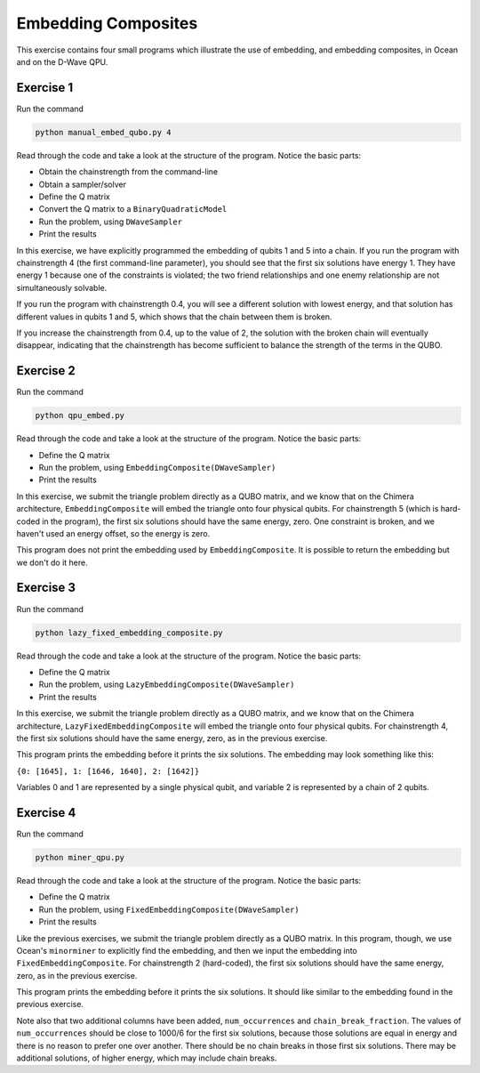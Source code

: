 ====================
Embedding Composites
====================

This exercise contains four small programs which illustrate the use of 
embedding, and embedding composites, in Ocean and on the D-Wave QPU.

Exercise 1 
----------

Run the command

.. code-block:: bash

  python manual_embed_qubo.py 4

Read through the code and take a look at the
structure of the program. Notice the basic parts:

- Obtain the chainstrength from the command-line
- Obtain a sampler/solver
- Define the Q matrix
- Convert the Q matrix to a ``BinaryQuadraticModel``
- Run the problem, using ``DWaveSampler``
- Print the results

In this exercise, we have explicitly programmed the embedding of qubits 1 
and 5 into a chain. If you run the program with chainstrength 4 (the first
command-line parameter), you should see that the first six solutions have 
energy 1. They have energy 1 because one of the constraints is violated;
the two friend relationships and one enemy relationship are not simultaneously
solvable.

If you run the program with chainstrength 0.4, you will see a different
solution with lowest energy, and that solution has different values in
qubits 1 and 5, which shows that the chain between them is broken.

If you increase the chainstrength from 0.4, up to the value of 2, the
solution with the broken chain will eventually disappear, indicating that
the chainstrength has become sufficient to balance the strength of the terms 
in the QUBO.

Exercise 2 
----------

Run the command

.. code-block:: bash

  python qpu_embed.py

Read through the code and take a look at the
structure of the program. Notice the basic parts:

- Define the Q matrix
- Run the problem, using ``EmbeddingComposite(DWaveSampler)``
- Print the results

In this exercise, we submit the triangle problem directly as a QUBO
matrix, and we know that on the Chimera architecture, ``EmbeddingComposite``
will embed the triangle onto four physical qubits.
For chainstrength 5 (which is hard-coded in the program), the first six 
solutions should have the same energy, zero. One constraint is broken, and
we haven't used an energy offset, so the energy is zero.

This program does not print the embedding used by ``EmbeddingComposite``.
It is possible to return the embedding but we don't do it here.

Exercise 3
----------

Run the command

.. code-block:: bash

  python lazy_fixed_embedding_composite.py

Read through the code and take a look at the
structure of the program. Notice the basic parts:

- Define the Q matrix
- Run the problem, using ``LazyEmbeddingComposite(DWaveSampler)``
- Print the results

In this exercise, we submit the triangle problem directly as a QUBO
matrix, and we know that on the Chimera architecture, 
``LazyFixedEmbeddingComposite`` will embed the triangle onto four physical 
qubits. For chainstrength 4, the first six solutions should have the same 
energy, zero, as in the previous exercise.

This program prints the embedding before it prints the six solutions.
The embedding may look something like this:

``{0: [1645], 1: [1646, 1640], 2: [1642]}``

Variables 0 and 1 are represented by a single physical qubit, and variable 2
is represented by a chain of 2 qubits.

Exercise 4
----------

Run the command

.. code-block:: bash

  python miner_qpu.py

Read through the code and take a look at the
structure of the program. Notice the basic parts:

- Define the Q matrix
- Run the problem, using ``FixedEmbeddingComposite(DWaveSampler)``
- Print the results

Like the previous exercises, we submit the triangle problem directly as a 
QUBO matrix. In this program, though, we use Ocean's ``minorminer`` to 
explicitly find the embedding, and then we input the embedding into
``FixedEmbeddingComposite``. For chainstrength 2 (hard-coded), the first six 
solutions should have the same energy, zero, as in the previous exercise.

This program prints the embedding before it prints the six solutions.
It should like similar to the embedding found in the previous exercise.

Note also that two additional columns have been added, ``num_occurrences`` and
``chain_break_fraction``. The values of ``num_occurrences`` should be close to 
1000/6 for the first six solutions, because those solutions are equal in
energy and there is no reason to prefer one over another. There should be
no chain breaks in those first six solutions. There may be additional
solutions, of higher energy, which may include chain breaks.
